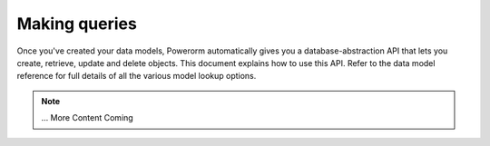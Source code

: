 Making queries
============================

Once you've created your data models, Powerorm automatically gives you a database-abstraction API that lets you
create, retrieve, update and delete objects.
This document explains how to use this API. Refer to the data model reference for full details of all the various model
lookup options.

.. note::
    ... More Content Coming